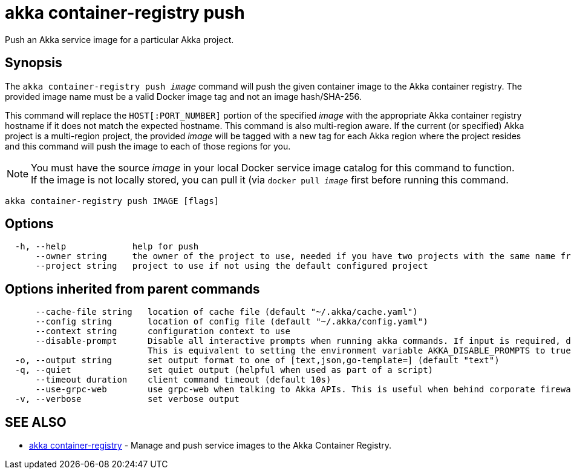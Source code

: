 = akka container-registry push

Push an Akka service image for a particular Akka project.

== Synopsis

The `akka container-registry push _image_` command will push the given container image to the Akka container registry.
The provided image name must be a valid Docker image tag and not an image hash/SHA-256.

This command will replace the `HOST[:PORT_NUMBER]` portion of the specified _image_ with the appropriate Akka container registry hostname if it does not match the expected hostname.
This command is also multi-region aware.
If the current (or specified) Akka project is a multi-region project, the provided _image_ will be tagged with a new tag for each Akka region where the project resides and this command will push the image to each of those regions for you.

NOTE: You must have the source _image_ in your local Docker service image catalog for this command to function.
If the image is not locally stored, you can pull it (via `docker pull _image_` first       before running this command.

----
akka container-registry push IMAGE [flags]
----

== Options

----
  -h, --help             help for push
      --owner string     the owner of the project to use, needed if you have two projects with the same name from different owners
      --project string   project to use if not using the default configured project
----

== Options inherited from parent commands

----
      --cache-file string   location of cache file (default "~/.akka/cache.yaml")
      --config string       location of config file (default "~/.akka/config.yaml")
      --context string      configuration context to use
      --disable-prompt      Disable all interactive prompts when running akka commands. If input is required, defaults will be used, or an error will be raised.
                            This is equivalent to setting the environment variable AKKA_DISABLE_PROMPTS to true.
  -o, --output string       set output format to one of [text,json,go-template=] (default "text")
  -q, --quiet               set quiet output (helpful when used as part of a script)
      --timeout duration    client command timeout (default 10s)
      --use-grpc-web        use grpc-web when talking to Akka APIs. This is useful when behind corporate firewalls that decrypt traffic but don't support HTTP/2.
  -v, --verbose             set verbose output
----

== SEE ALSO

* link:akka_container-registry.html[akka container-registry]	 - Manage and push service images to the Akka Container Registry.

[discrete]

